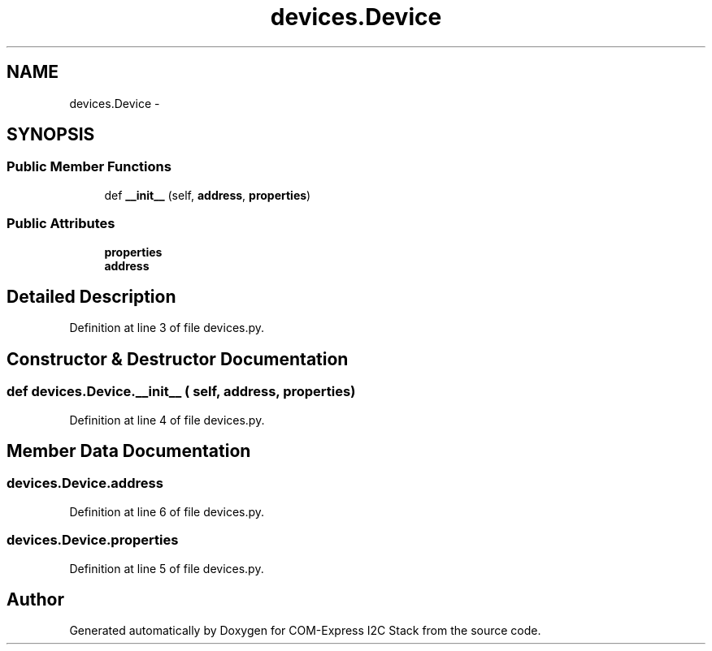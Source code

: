 .TH "devices.Device" 3 "Tue Aug 8 2017" "Version 1.0" "COM-Express I2C Stack" \" -*- nroff -*-
.ad l
.nh
.SH NAME
devices.Device \- 
.SH SYNOPSIS
.br
.PP
.SS "Public Member Functions"

.in +1c
.ti -1c
.RI "def \fB__init__\fP (self, \fBaddress\fP, \fBproperties\fP)"
.br
.in -1c
.SS "Public Attributes"

.in +1c
.ti -1c
.RI "\fBproperties\fP"
.br
.ti -1c
.RI "\fBaddress\fP"
.br
.in -1c
.SH "Detailed Description"
.PP 
Definition at line 3 of file devices\&.py\&.
.SH "Constructor & Destructor Documentation"
.PP 
.SS "def devices\&.Device\&.__init__ ( self,  address,  properties)"

.PP
Definition at line 4 of file devices\&.py\&.
.SH "Member Data Documentation"
.PP 
.SS "devices\&.Device\&.address"

.PP
Definition at line 6 of file devices\&.py\&.
.SS "devices\&.Device\&.properties"

.PP
Definition at line 5 of file devices\&.py\&.

.SH "Author"
.PP 
Generated automatically by Doxygen for COM-Express I2C Stack from the source code\&.
